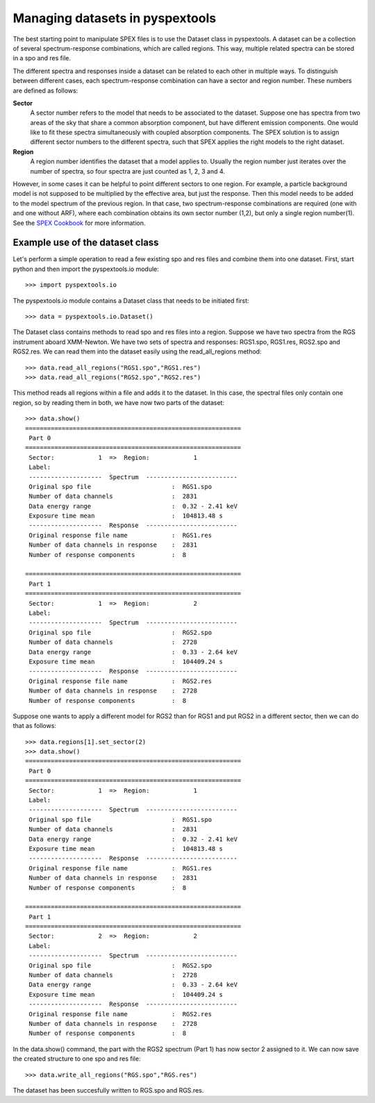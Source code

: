 Managing datasets in pyspextools
================================

The best starting point to manipulate SPEX files is to use the Dataset class in pyspextools. A dataset can be a
collection of several spectrum-response combinations, which are called regions. This way, multiple related spectra can
be stored in a spo and res file.

The different spectra and responses inside a dataset can be related to each other in multiple ways. To distinguish
between different cases, each spectrum-response combination can have a sector and region number. These numbers are
defined as follows:

**Sector**
    A sector number refers to the model that needs to be associated to the dataset. Suppose one has spectra from two
    areas of the sky that share a common absorption component, but have different emission components. One would like
    to fit these spectra simultaneously with coupled absorption components. The SPEX solution is to assign different
    sector numbers to the different spectra, such that SPEX applies the right models to the right dataset.

**Region**
    A region number identifies the dataset that a model applies to. Usually the region number just iterates over the
    number of spectra, so four spectra are just counted as 1, 2, 3 and 4.

However, in some cases it can be helpful to point different sectors to one region. For example, a particle background
model is not supposed to be multiplied by the effective area, but just the response. Then this model needs to be added
to the model spectrum of the previous region. In that case, two spectrum-response combinations are required (one with
and one without ARF), where each combination obtains its own sector number (1,2), but only a single region number(1).
See the `SPEX Cookbook <http://var.sron.nl/SPEX-doc/cookbookv3.0/cookbookch8.html#x36-570008>`_ for more information.

Example use of the dataset class
--------------------------------

Let's perform a simple operation to read a few existing spo and res files and combine them into one dataset.
First, start python and then import the pyspextools.io module::

    >>> import pyspextools.io

The pyspextools.io module contains a Dataset class that needs to be initiated first::

    >>> data = pyspextools.io.Dataset()

The Dataset class contains methods to read spo and res files into a region. Suppose we have two spectra from the
RGS instrument aboard XMM-Newton. We have two sets of spectra and responses: RGS1.spo, RGS1.res, RGS2.spo and RGS2.res.
We can read them into the dataset easily using the read_all_regions method::

    >>> data.read_all_regions("RGS1.spo","RGS1.res")
    >>> data.read_all_regions("RGS2.spo","RGS2.res")

This method reads all regions within a file and adds it to the dataset. In this case, the spectral files only contain
one region, so by reading them in both, we have now two parts of the dataset::

    >>> data.show()
    ===========================================================
     Part 0
    ===========================================================
     Sector:            1  =>  Region:            1
     Label:
     --------------------  Spectrum  -------------------------
     Original spo file                      :  RGS1.spo
     Number of data channels                :  2831
     Data energy range                      :  0.32 - 2.41 keV
     Exposure time mean                     :  104813.48 s
     --------------------  Response  -------------------------
     Original response file name            :  RGS1.res
     Number of data channels in response    :  2831
     Number of response components          :  8

    ===========================================================
     Part 1
    ===========================================================
     Sector:            1  =>  Region:            2
     Label:
     --------------------  Spectrum  -------------------------
     Original spo file                      :  RGS2.spo
     Number of data channels                :  2728
     Data energy range                      :  0.33 - 2.64 keV
     Exposure time mean                     :  104409.24 s
     --------------------  Response  -------------------------
     Original response file name            :  RGS2.res
     Number of data channels in response    :  2728
     Number of response components          :  8

Suppose one wants to apply a different model for RGS2 than for RGS1 and put RGS2 in a different sector, then we can do
that as follows::

    >>> data.regions[1].set_sector(2)
    >>> data.show()
    ===========================================================
     Part 0
    ===========================================================
     Sector:            1  =>  Region:            1
     Label:
     --------------------  Spectrum  -------------------------
     Original spo file                      :  RGS1.spo
     Number of data channels                :  2831
     Data energy range                      :  0.32 - 2.41 keV
     Exposure time mean                     :  104813.48 s
     --------------------  Response  -------------------------
     Original response file name            :  RGS1.res
     Number of data channels in response    :  2831
     Number of response components          :  8

    ===========================================================
     Part 1
    ===========================================================
     Sector:            2  =>  Region:            2
     Label:
     --------------------  Spectrum  -------------------------
     Original spo file                      :  RGS2.spo
     Number of data channels                :  2728
     Data energy range                      :  0.33 - 2.64 keV
     Exposure time mean                     :  104409.24 s
     --------------------  Response  -------------------------
     Original response file name            :  RGS2.res
     Number of data channels in response    :  2728
     Number of response components          :  8

In the data.show() command, the part with the RGS2 spectrum (Part 1) has now sector 2 assigned to it. We can now save
the created structure to one spo and res file::

    >>> data.write_all_regions("RGS.spo","RGS.res")

The dataset has been succesfully written to RGS.spo and RGS.res.

